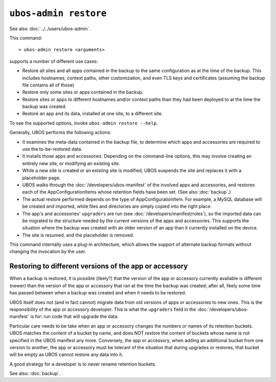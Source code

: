 ``ubos-admin restore``
======================

See also :doc:`../../users/ubos-admin`.

This command::

   > ubos-admin restore <arguments>

supports a number of different use cases:

* Restore all sites and all apps contained in the backup to the same
  configuration as at the time of the backup. This includes hostnames,
  context paths, other customization, and even TLS keys and certificates
  (assuming the backup file contains all of those)

* Restore only some sites or apps contained in the backup.

* Restore sites or apps to different hostnames and/or context paths than
  they had been deployed to at the time the backup was created.

* Restore an app and its data, installed at one site, to a different site.

To see the supported options, invoke ``ubos-admin restore --help``.

Generally, UBOS performs the following actions:

* It examines the meta-data contained in the backup file, to determine which apps
  and accessories are required to use the to-be-restored data.

* It installs those apps and accessories. Depending on the command-line options, this
  may involve creating an entirely new site, or modifying an existing site.

* While a new site is created or an existing site is modified, UBOS suspends the site
  and replaces it with a placeholder page.

* UBOS walks through the :doc:`/developers/ubos-manifest` of the involved apps and
  accessories, and restores each of the AppConfigurationItems whose retention
  fields have been set. (See also :doc:`backup`.)

* The actual restore performed depends on the type of AppConfigurationItem. For example,
  a MySQL database will be created and imported, while files and directories are simply
  copied into the right place.

* The app's and accessories' ``upgraders`` are run (see :doc:`/developers/manifest/roles`),
  so the imported data can be migrated to the structure needed by the current versions of
  the apps and accessories. This supports the situation where the backup was created
  with an older version of an app than it currently installed on the device.

* The site is resumed, and the placeholder is removed.

This command internally uses a plug-in architecture, which allows the support of
alternate backup formats without changing the invocation by the user.

Restoring to different versions of the app or accessory
-------------------------------------------------------

When a backup is restored, it is possible (likely?) that the version of the app or
accessory currently available is different (newer) than the version of the app or
accessory that ran at the time the backup was created; after all, likely some time has
passed between when a backup was created and when it needs to be restored.

UBOS itself does not (and in fact cannot) migrate data from old versions of apps or
accessories to new ones. This is the responsibility of the app or accessory developer.
This is what the ``upgraders`` field in the :doc:`/developers/ubos-manifest` is for: run
code that will upgrade the data.

Particular care needs to be take when an app or accessory changes the numbers or names
of its retention buckets. UBOS matches the content of a bucket by name, and does NOT
restore the content of buckets whose name is not specified in the UBOS manifest any more.
Conversely, the app or accessory, when adding an additional bucket from one version to
another, the app or accessory must be tolerant of the situation that during upgrades
or restores, that bucket will be empty as UBOS cannot restore any data into it.

A good strategy for a developer is to never rename retention buckets.


See also: :doc:`backup`.
